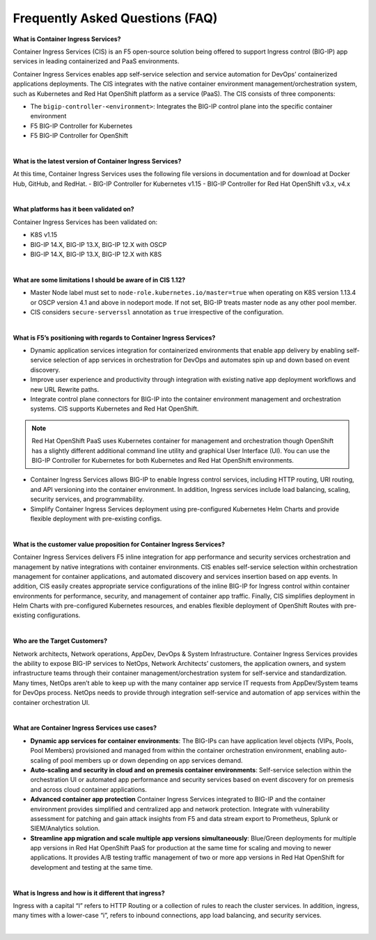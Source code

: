 Frequently Asked Questions (FAQ)
================================


**What is Container Ingress Services?**

Container Ingress Services (CIS) is an F5 open-source solution being offered to support Ingress control (BIG-IP) app services in leading containerized and PaaS environments. 

Container Ingress Services enables app self-service selection and service automation for DevOps’ containerized applications deployments. The CIS integrates with the native container environment management/orchestration system, such as Kubernetes and Red Hat OpenShift platform as a service (PaaS). The CIS consists of three components: 

- The ``bigip-controller-<environment>``: Integrates the BIG-IP control plane into the specific container environment 
- F5 BIG-IP Controller for Kubernetes 
- F5 BIG-IP Controller for OpenShift 



|



**What is the latest version of Container Ingress Services?**

At this time, Container Ingress Services uses the following file versions in documentation and for download at Docker Hub, GitHub, and RedHat. 
- BIG-IP Controller for Kubernetes v1.15
- BIG-IP Controller for Red Hat OpenShift v3.x, v4.x 


|


**What platforms has it been validated on?** 

Container Ingress Services has been validated on:

- K8S v1.15 
- BIG-IP 14.X, BIG-IP 13.X, BIG-IP 12.X with OSCP 
- BIG-IP 14.X, BIG-IP 13.X, BIG-IP 12.X with K8S


|


**What are some limitations I should be aware of in CIS 1.12?**

- Master Node label must set to ``node-role.kubernetes.io/master=true`` when operating on K8S version 1.13.4 or OSCP version 4.1 and above in nodeport mode. If not set, BIG-IP treats master node as any other pool member.
- CIS considers ``secure-serverssl`` annotation as ``true`` irrespective of the configuration.



|


**What is F5’s positioning with regards to Container Ingress Services?**

- Dynamic application services integration for containerized environments that enable app delivery by enabling self-service selection of app services in orchestration for DevOps and automates spin up and down based on event discovery. 
- Improve user experience and productivity through integration with existing native app deployment workflows and new URL Rewrite paths. 
- Integrate control plane connectors for BIG-IP into the container environment management and orchestration systems. CIS supports Kubernetes and Red Hat OpenShift.

.. NOTE:: Red Hat OpenShift PaaS uses Kubernetes container for management and orchestration though OpenShift has a slightly different additional command line utility and graphical User Interface (UI). You can use the BIG-IP Controller for Kubernetes for both Kubernetes and Red Hat OpenShift environments.

- Container Ingress Services allows BIG-IP to enable Ingress control services, including HTTP routing, URI routing, and API versioning into the container environment. In addition, Ingress services include load balancing, scaling, security services, and programmability. 
- Simplify Container Ingress Services deployment using pre-configured Kubernetes Helm Charts and provide flexible deployment with pre-existing configs.



|


**What is the customer value proposition for Container Ingress Services?**

Container Ingress Services delivers F5 inline integration for app performance and security services orchestration and management by native integrations with container environments. CIS enables self-service selection within orchestration management for container applications, and automated discovery and services insertion based on app events. In addition, CIS easily creates appropriate service configurations of the inline BIG-IP for Ingress control within container environments for performance, security, and management of container app traffic. Finally, CIS simplifies deployment in Helm Charts with pre-configured Kubernetes resources, and enables flexible deployment of OpenShift Routes with pre-existing configurations. 


|


**Who are the Target Customers?**

Network architects, Network operations, AppDev, DevOps & System Infrastructure. Container Ingress Services provides the ability to expose BIG-IP services to NetOps, Network Architects’ customers, the application owners, and system infrastructure teams through their container management/orchestration system for self-service and standardization. Many times, NetOps aren’t able to keep up with the many container app service IT requests from AppDev/System teams for DevOps process. NetOps needs to provide through integration self-service and automation of app services within the container orchestration UI. 



|


**What are Container Ingress Services use cases?**

- **Dynamic app services for container environments**: The BIG-IPs can have application level objects (VIPs, Pools, Pool Members) provisioned and managed from within the container orchestration environment, enabling auto-scaling of pool members up or down depending on app services demand. 
- **Auto-scaling and security in cloud and on premesis container environments**: Self-service selection within the orchestration UI or automated app performance and security services based on event discovery for on premesis and across cloud container applications. 
- **Advanced container app protection** Container Ingress Services integrated to BIG-IP and the container environment provides simplified and centralized app and network protection. Integrate with vulnerability assessment for patching and gain attack insights from F5 and data stream export to Prometheus, Splunk or SIEM/Analytics solution. 
- **Streamline app migration and scale multiple app versions simultaneously**: Blue/Green deployments for multiple app versions in Red Hat OpenShift PaaS for production at the same time for scaling and moving to newer applications. It provides A/B testing traffic management of two or more app versions in Red Hat OpenShift for development and testing at the same time. 



|


**What is Ingress and how is it different that ingress?**

Ingress with a capital “I” refers to HTTP Routing or a collection of rules to reach the cluster services. In addition, ingress, many times with a lower-case “i”, refers to inbound connections, app load balancing, and security services.


|
